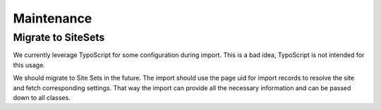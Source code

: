 Maintenance
===========

Migrate to SiteSets
-------------------

We currently leverage TypoScript for some configuration during import.
This is a bad idea, TypoScript is not intended for this usage.

We should migrate to Site Sets in the future.
The import should use the page uid for import records to resolve the site and fetch
corresponding settings.
That way the import can provide all the necessary information and can be passed down
to all classes.


